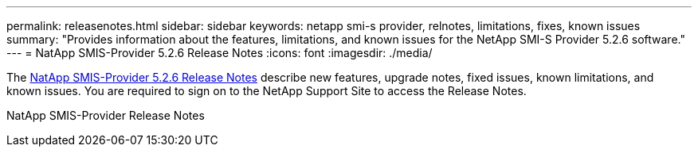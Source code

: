 ---
permalink: releasenotes.html
sidebar: sidebar
keywords: netapp smi-s provider, relnotes, limitations, fixes, known issues
summary: "Provides information about the features, limitations, and known issues for the NetApp SMI-S Provider 5.2.6 software."
---
= NatApp SMIS-Provider 5.2.6 Release Notes
:icons: font
:imagesdir: ./media/

The https://library.netapp.com/ecm/ecm_download_file/ECMLP2862930[NatApp SMIS-Provider 5.2.6 Release Notes] describe new features, upgrade notes, fixed issues, known limitations, and known issues. You are required to sign on to the NetApp Support Site to access the Release Notes.

NatApp SMIS-Provider Release Notes
